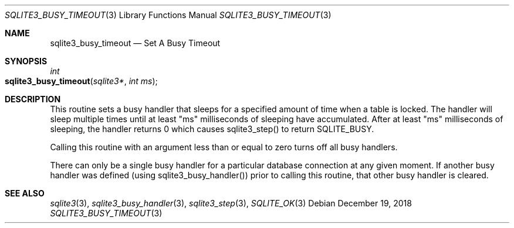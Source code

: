 .Dd December 19, 2018
.Dt SQLITE3_BUSY_TIMEOUT 3
.Os
.Sh NAME
.Nm sqlite3_busy_timeout
.Nd Set A Busy Timeout
.Sh SYNOPSIS
.Ft int 
.Fo sqlite3_busy_timeout
.Fa "sqlite3*"
.Fa "int ms"
.Fc
.Sh DESCRIPTION
This routine sets a  busy handler that sleeps for a specified
amount of time when a table is locked.
The handler will sleep multiple times until at least "ms" milliseconds
of sleeping have accumulated.
After at least "ms" milliseconds of sleeping, the handler returns 0
which causes sqlite3_step() to return SQLITE_BUSY.
.Pp
Calling this routine with an argument less than or equal to zero turns
off all busy handlers.
.Pp
There can only be a single busy handler for a particular database connection
at any given moment.
If another busy handler was defined  (using sqlite3_busy_handler())
prior to calling this routine, that other busy handler is cleared.
.Pp
.Sh SEE ALSO
.Xr sqlite3 3 ,
.Xr sqlite3_busy_handler 3 ,
.Xr sqlite3_step 3 ,
.Xr SQLITE_OK 3
